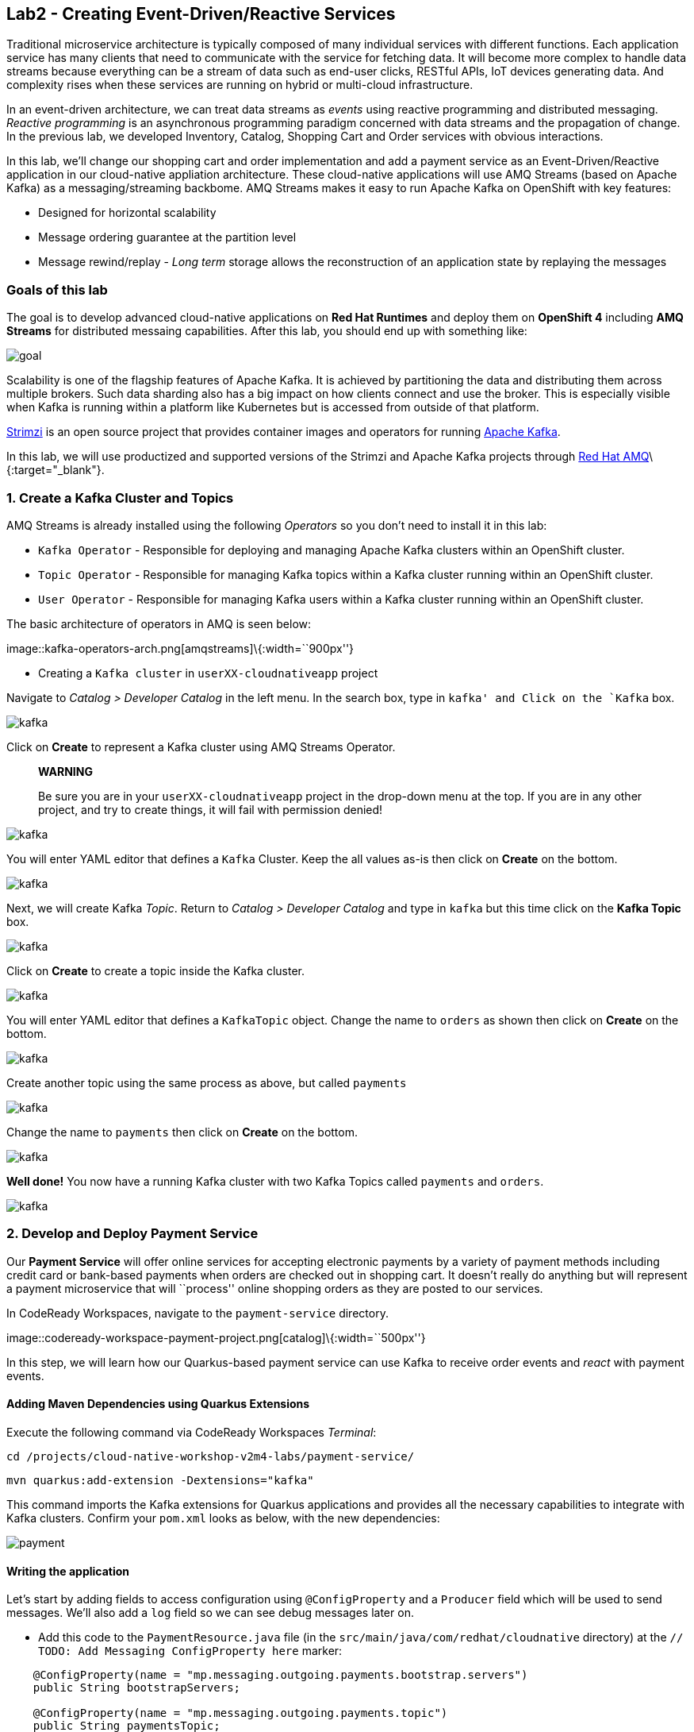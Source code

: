 == Lab2 - Creating Event-Driven/Reactive Services

Traditional microservice architecture is typically composed of many individual services with different functions. Each application
service has many clients that need to communicate with the service for fetching data. It will become more complex to handle data
streams because everything can be a stream of data such as end-user clicks, RESTful APIs, IoT devices generating data. And
complexity rises when these services are running on hybrid or multi-cloud infrastructure.

In an event-driven architecture, we can treat data streams as _events_ using reactive programming and distributed messaging.
_Reactive programming_ is an asynchronous programming paradigm concerned with data streams and the propagation of change. In the
previous lab, we developed Inventory, Catalog, Shopping Cart and Order services with obvious interactions.

In this lab, we’ll change our shopping cart and order implementation and add a payment service as an Event-Driven/Reactive
application in our cloud-native appliation architecture. These cloud-native applications will use AMQ Streams (based on Apache
Kafka) as a messaging/streaming backbome. AMQ Streams makes it easy to run Apache Kafka on OpenShift with key features:

* Designed for horizontal scalability
* Message ordering guarantee at the partition level
* Message rewind/replay - _Long term_ storage allows the reconstruction of an application state by replaying the messages

=== Goals of this lab

The goal is to develop advanced cloud-native applications on *Red Hat Runtimes* and deploy them on *OpenShift 4* including *AMQ
Streams* for distributed messaing capabilities. After this lab, you should end up with something like:

image::lab2-goal.png[goal]

Scalability is one of the flagship features of Apache Kafka. It is achieved by partitioning the data and distributing them across
multiple brokers. Such data sharding also has a big impact on how clients connect and use the broker. This is especially visible
when Kafka is running within a platform like Kubernetes but is accessed from outside of that platform.

https://strimzi.io/[Strimzi] is an open source project that provides container images and operators for running
https://developers.redhat.com/videos/youtube/CZhOJ_ysIiI/[Apache Kafka].

In this lab, we will use productized and supported versions of the Strimzi and Apache Kafka projects through
https://www.redhat.com/en/technologies/jboss-middleware/amq?extIdCarryOver=true&sc_cid=701f2000001OH7TAAW[Red Hat
AMQ]\{:target="_blank"}.

=== 1. Create a Kafka Cluster and Topics



AMQ Streams is already installed using the following _Operators_ so you don’t need to install it in this lab:

* `Kafka Operator` - Responsible for deploying and managing Apache Kafka clusters within an OpenShift cluster.
* `Topic Operator` - Responsible for managing Kafka topics within a Kafka cluster running within an OpenShift cluster.
* `User Operator` - Responsible for managing Kafka users within a Kafka cluster running within an OpenShift cluster.

The basic architecture of operators in AMQ is seen below:

image::kafka-operators-arch.png[amqstreams]\{:width=``900px''}

* Creating a `Kafka cluster` in `userXX-cloudnativeapp` project

Navigate to _Catalog > Developer Catalog_ in the left menu. In the search box, type in `kafka' and Click on the `Kafka` box.

image::kafka-catalog.png[kafka]

Click on *Create* to represent a Kafka cluster using AMQ Streams Operator.

____
*WARNING*

Be sure you are in your `userXX-cloudnativeapp` project in the drop-down menu at the top. If you are in any other project, and try
to create things, it will fail with permission denied!
____

image::kafka-create.png[kafka]

You will enter YAML editor that defines a `Kafka` Cluster. Keep the all values as-is then click on *Create* on the bottom.

image::kafka-create-detail.png[kafka]

Next, we will create Kafka _Topic_. Return to _Catalog > Developer Catalog_ and type in `kafka` but this time click on the *Kafka
Topic* box.

image::kafka-topic-catalog.png[kafka]

Click on *Create* to create a topic inside the Kafka cluster.

image::kafka-topic-create.png[kafka]

You will enter YAML editor that defines a `KafkaTopic` object. Change the name to `orders` as shown then click on *Create* on the
bottom.

image::kafka-topic-orders-create.png[kafka]

Create another topic using the same process as above, but called `payments`

image::kafka-another-topic-create.png[kafka]

Change the name to `payments` then click on *Create* on the bottom.

image::kafka-topic-payments-create.png[kafka]

*Well done!* You now have a running Kafka cluster with two Kafka Topics called `payments` and `orders`.

image::kafka-topics-created.png[kafka]

=== 2. Develop and Deploy Payment Service



Our *Payment Service* will offer online services for accepting electronic payments by a variety of payment methods including
credit card or bank-based payments when orders are checked out in shopping cart. It doesn’t really do anything but will represent
a payment microservice that will ``process'' online shopping orders as they are posted to our services.

In CodeReady Workspaces, navigate to the `payment-service` directory.

image::codeready-workspace-payment-project.png[catalog]\{:width=``500px''}

In this step, we will learn how our Quarkus-based payment service can use Kafka to receive order events and _react_ with payment
events.

==== Adding Maven Dependencies using Quarkus Extensions

Execute the following command via CodeReady Workspaces _Terminal_:

`cd /projects/cloud-native-workshop-v2m4-labs/payment-service/`

`mvn quarkus:add-extension -Dextensions="kafka"`

This command imports the Kafka extensions for Quarkus applications and provides all the necessary capabilities to integrate with
Kafka clusters. Confirm your `pom.xml` looks as below, with the new dependencies:

image::payment-pom-dependency.png[payment]

==== Writing the application

Let’s start by adding fields to access configuration using `@ConfigProperty` and a `Producer` field which will be used to send
messages. We’ll also add a `log` field so we can see debug messages later on.

* Add this code to the `PaymentResource.java` file (in the `src/main/java/com/redhat/cloudnative` directory) at the
`// TODO: Add Messaging ConfigProperty here` marker:

[source,none,role="copypaste"]
----
    @ConfigProperty(name = "mp.messaging.outgoing.payments.bootstrap.servers")
    public String bootstrapServers;

    @ConfigProperty(name = "mp.messaging.outgoing.payments.topic")
    public String paymentsTopic;

    @ConfigProperty(name = "mp.messaging.outgoing.payments.value.serializer")
    public String paymentsTopicValueSerializer;

    @ConfigProperty(name = "mp.messaging.outgoing.payments.key.serializer")
    public String paymentsTopicKeySerializer;

    private Producer<String, String> producer;

    public static final Logger log = LoggerFactory.getLogger(PaymentResource.class);
----

Next, we need a method to handle incoming events, which in this lab will be coming directly from Kafka, but later will come
through as HTTP POST events.

* Add this code at the `// TODO: Add handleCloudEvent method here` marker:

[source,none,role="copypaste"]
----
    @POST
    @Consumes(MediaType.APPLICATION_JSON)
    @Produces(MediaType.TEXT_PLAIN)
    public void handleCloudEvent(String cloudEventJson) {
        String orderId = "unknown";
        String paymentId = "" + ((int)(Math.floor(Math.random() * 100000)));

        try {
            log.info("received event: " + cloudEventJson);
            JsonObject event = new JsonObject(cloudEventJson);
            orderId = event.getString("orderId");
            String total = event.getString("total");
            JsonObject ccDetails = event.getJsonObject("creditCard");
            String name = event.getString("name");

            // fake processing time
            Thread.sleep(5000);
            if (!ccDetails.getString("number").startsWith("4")) {
                 fail(orderId, paymentId, "Invalid Credit Card: " + ccDetails.getString("number"));
            }
             pass(orderId, paymentId, "Payment of " + total + " succeeded for " + name + " CC details: " + ccDetails.toString());
        } catch (Exception ex) {
             fail(orderId, paymentId, "Unknown error: " + ex.getMessage() + " for payment: " + cloudEventJson);
        }
    }
----

____
Note that the `Thread.sleep(5000);` will cause credit card ``processing'' to take 5 seconds, to simulate a real world processing
time.
____

Now we need to implement the `pass()` and `fail()` methods referenced above. These methods will send messages to Kafka using our
`producer` field.

* Add the following code to the `// TODO: Add pass method here` marker:

[source,none,role="copypaste"]
----
    private void pass(String orderId, String paymentId, String remarks) {

        JsonObject payload = new JsonObject();
        payload.put("orderId", orderId);
        payload.put("paymentId", paymentId);
        payload.put("remarks", remarks);
        payload.put("status", "COMPLETED");
        log.info("Sending payment success: " + payload.toString());
        producer.send(new ProducerRecord<String, String>(paymentsTopic, payload.toString()));
    }
----

* Add this code to the `// TODO: Add fail method here` marker:

[source,none,role="copypaste"]
----
    private void fail(String orderId, String paymentId, String remarks) {
        JsonObject payload = new JsonObject();
        payload.put("orderId", orderId);
        payload.put("paymentId", paymentId);
        payload.put("remarks", remarks);
        payload.put("status", "FAILED");
        log.info("Sending payment failure: " + payload.toString());
        producer.send(new ProducerRecord<String, String>(paymentsTopic, payload.toString()));
    }
----

Next, add a method that will receive events from Kafka. We will use the MicroProfile reactive messaging API `@Incoming` annotation
to do this.

* Add this code to the `// TODO: Add consumer method here` marker:

[source,none,role="copypaste"]
----
    @Incoming("orders")
    public CompletionStage<Void> onMessage(KafkaMessage<String, String> message)
            throws IOException {

        log.info("Kafka message with value = {} arrived", message.getPayload());
        handleCloudEvent(message.getPayload());
        return message.ack();
    }
----

And finally, we need a method to initialize the Kafka producer (the consumer will be initialized automatically via Quarkus Kafka
extension). We will use the Quarkus `StartupEvent` Lifecycle listener API, with the `@Observes` annotation to mark this method as
one that should run when the app starts:

* Add this code to the `// TODO: Add init method here` marker:

[source,none,role="copypaste"]
----
    public void init(@Observes StartupEvent ev) {
        Properties props = new Properties();

        props.put("bootstrap.servers", bootstrapServers);
        props.put("value.serializer", paymentsTopicValueSerializer);
        props.put("key.serializer", paymentsTopicKeySerializer);
        producer = new KafkaProducer<String, String>(props);
    }
----

This method will consume Kafka streams from the `orders` topic and call our `handleCloudEvent()` method. Later on we’ll delete
this method and use Knative Events to handle the incoming stream. But for now we’ll use this method to listen to the topic.

==== Configuring the application

Quarkus and its extensions are configured by an `application.properties` file. Open this file (it is in the `src/main/resources`
directory).

* Add these values to the file:

[source,none,role="copypaste"]
----
# Outgoing stream
mp.messaging.outgoing.payments.bootstrap.servers=my-cluster-kafka-bootstrap:9092
mp.messaging.outgoing.payments.connector=smallrye-kafka
mp.messaging.outgoing.payments.topic=payments
mp.messaging.outgoing.payments.value.serializer=org.apache.kafka.common.serialization.StringSerializer
mp.messaging.outgoing.payments.key.serializer=org.apache.kafka.common.serialization.StringSerializer

# Incoming stream (unneeded when using Knative events)
mp.messaging.incoming.orders.connector=smallrye-kafka
mp.messaging.incoming.orders.value.deserializer=org.apache.kafka.common.serialization.StringDeserializer
mp.messaging.incoming.orders.key.deserializer=org.apache.kafka.common.serialization.StringDeserializer
mp.messaging.incoming.orders.bootstrap.servers=my-cluster-kafka-bootstrap:9092
mp.messaging.incoming.orders.group.id=payment-order-service
mp.messaging.incoming.orders.auto.offset.reset=earliest
mp.messaging.incoming.orders.enable.auto.commit=true
mp.messaging.incoming.orders.request.timeout.ms=30000
----

==== Deploying Payment service to OpenShift

Package the payment application by clicking on *Package for OpenShift* in the Commands Palette`:

image::quarkus-dev-run-packageforOcp.png[payment]

Or run the following command in a CodeReady Workspaces _Terminal_:

`mvn clean package -DskipTests`

This will build an executable JAR file in the `target/` directory.

* To deploy this to OpenShift, define a new build in our project:

`oc new-build registry.access.redhat.com/redhat-openjdk-18/openjdk18-openshift:1.5 --binary --name=payment -l app=payment`

____
This build uses the new
https://access.redhat.com/documentation/en-us/red_hat_jboss_middleware_for_openshift/3/html/red_hat_java_s2i_for_openshift/index[Red
Hat OpenJDK Container Image]\{:target="_blank"}, providing foundational software needed to run Java applications, while staying at
a reasonable size.
____

* Force update the OpenJDK image tags just in case they haven’t been imported yet:

`oc import-image openjdk18-openshift --all`

* Start and watch the build, which will take about minutes to complete:

`oc start-build payment --from-file target/*-runner.jar --follow`

image::payment-build-logs.png[payment]

* Deploy it as an OpenShift application after the build is done:

`oc new-app payment`

* Create the route

`oc expose svc/payment`

* Finally, make sure it’s actually done rolling out:

`oc rollout status -w dc/payment`

Wait for that command to report `replication controller payment-1 successfully rolled out` before continuing.

____
*[NOTE]* Even if the rollout command reports success the application may not be ready yet and the reason for that is that we
currently don’t have any liveness check configured.
____

* Testing the Application

Go to _Workloads > Pods_ on the left menu then search `cluster-kafka` pods. Click on the `my-cluster-kafka-0` pod:

image::my-cluster-kafka-0.png[payment]

We will watch the Kafka topic via a CLI to confirm the messages are being sent/received in Kafka. Click on the _Terminal_ tab in
OpenShift (not in CodeReady!) then execute the following command:

`bin/kafka-console-consumer.sh --topic payments --bootstrap-server localhost:9092`

image::kafka-console-consumer.png[payment]

Keep this tab open to act as a debugger for Kafka messages.

Let’s produce a new topic message using `curl` command in CodeReady Workspaces _Terminal_:

First, fetch the URL of our new payment service and store it in an environment variable:

`export URL="http://$(oc get route | grep payment | awk '{print $2}')"`

Then execute this to HTTP POST a message to our payment service with an example order:

[source,shell]
----
curl -i -H 'Content-Type: application/json' -X POST -d'{"orderId": "12321","total": "232.23", "creditCard": {"number": "4232454678667866","expiration": "04/22","nameOnCard": "Jane G Doe"}, "billingAddress": "123 Anystreet, Pueblo, CO 32213", "name": "Jane Doe"}' $URL
----

The payment service will recieve this _order_ and produce a _payment_ result on the Kafka _payment_ topic. You will see the
following result in `Pod Terminal`:

[source,shell]
----
{"orderId":"12321","paymentId":"25658","remarks":"Payment of 232.23 succeeded for Jane Doe CC details: {\"number\":\"4232454678667866\",\"expiration\":\"04/22\",\"nameOnCard\":\"Jane G Doe\"}","status":"COMPLETED"}
----

image::payment_curl_result.png[payment]

Before moving to the next step, stop the Kafka consumer console via `CTRL + C` in Terminal:

image::kafka-console-consumer-stop.png[payment]

=== 3. Adding Kafka Client to Cart Service



By now we have added several microservices to operate on our retail shopping data. Quite often, other services or functions would
need the data we are working with. e.g. once a user checks out, there are other services like an _Order Service_ and our _Payment
Service_ that will need this information, and would most likely want to process further. So we will integrate our Cart service
with Kafka so that it can send an order message when a shopper checks out.

To do that open the `cart-service/src/main/java/com/redhat/cloudnative/CartResource.java` file in CodeReady.

==== Adding Maven Dependencies using Quarkus Extensions

Execute the following command via CodeReady Workspaces _Terminal_:

`cd /projects/cloud-native-workshop-v2m4-labs/cart-service/`

`mvn quarkus:add-extension -Dextensions="kafka"`

This will add the Kafka extension and APIs to our Cart service app.

* Like our Payment service, add this code to the `// TODO: Add annotation of orders messaging configuration here` marker inside
the `CartResource` class inside the `com.redhat.cloudnative` package:

[source,none,role="copypaste"]
----
    @ConfigProperty(name = "mp.messaging.outgoing.orders.bootstrap.servers")
    public String bootstrapServers;

    @ConfigProperty(name = "mp.messaging.outgoing.orders.topic")
    public String ordersTopic;

    @ConfigProperty(name = "mp.messaging.outgoing.orders.value.serializer")
    public String ordersTopicValueSerializer;

    @ConfigProperty(name = "mp.messaging.outgoing.orders.key.serializer")
    public String ordersTopicKeySerializer;

    private Producer<String, String> producer;
----

Next, un-comment (or add if they are missing) the following `import` statements:

[source,none,role="copypaste"]
----
import org.apache.kafka.clients.producer.KafkaProducer;
import org.apache.kafka.clients.producer.Producer;
import org.apache.kafka.clients.producer.ProducerRecord;
----

The init method as it denotes creates the Kafka configuration, we have externalized this configuration and injected the variables
as properties on the class.

* Replace the empty `init()` method with this code:

[source,none,role="copypaste"]
----
    public void init(@Observes StartupEvent ev) {
        Properties props = new Properties();

        props.put("bootstrap.servers", bootstrapServers);
        props.put("value.serializer", ordersTopicValueSerializer);
        props.put("key.serializer", ordersTopicKeySerializer);
        producer = new KafkaProducer<String, String>(props);
    }
----

The `sendOrder()` method is quite simple, it takes the Order POJO as a param and serializes that into JSON to send over the Kafka
topic.

* Replace the empty `sendOrder()` method with this code:

[source,none,role="copypaste"]
----
    private void sendOrder(Order order, String cartId) {
        order.setTotal(shoppingCartService.getShoppingCart(cartId).getCartTotal() + "");
        producer.send(new ProducerRecord<String, String>(ordersTopic, Json.encode(order)));
        log.info("Sent message: " + Json.encode(order));
    }
----

Now that we have those methods, lets add a call to our `sendOrder()` method when we are checking out. Replace the code for
`checkout()` with this code:

[source,none,role="copypaste"]
----
    @POST
    @Path("/checkout/{cartId}")
    @Consumes(MediaType.APPLICATION_JSON)
    @Produces(MediaType.APPLICATION_JSON)
    @Operation(summary = "checkout")
    public ShoppingCart checkout(@PathParam("cartId") String cartId, Order order) {
        sendOrder(order, cartId);
        return shoppingCartService.checkout(cartId);
    }
----

Almost there! Next let’s add the configuration to our `application.properties` file (in the `src/main/resources` of the
`cart-service` project):

[source,none,role="copypaste"]
----
mp.messaging.outgoing.orders.bootstrap.servers=my-cluster-kafka-bootstrap:9092
mp.messaging.outgoing.orders.connector=smallrye-kafka
mp.messaging.outgoing.orders.topic=orders
mp.messaging.outgoing.orders.value.serializer=org.apache.kafka.common.serialization.StringSerializer
mp.messaging.outgoing.orders.key.serializer=org.apache.kafka.common.serialization.StringSerializer
----

==== Re-Deploying Cart service to OpenShift

Package the cart application via clicking on `Package for OpenShift` in `Commands Palette`:

image::quarkus-dev-run-packageforOcp.png[cart]

Or run the following maven plugin in CodeReady Workspaces _Terminal_:

`mvn clean package -DskipTests`

Rebuild a container image based the cart artifact that we just packaged, which will take about minutes to complete:

`oc start-build cart --from-file target/*-runner.jar --follow`

image::cart-build-logs.png[cart]

The cart service will be redeployed automatically via
https://docs.openshift.com/container-platform/4.1/applications/deployments/managing-deployment-processes.html#deployments-triggers_deployment-operations[OpenShift
Deployment triggers]\{:target="_blank"} after it completes to build.

=== 4. Adding Kafka Client to Order Service

Like the `payments` service, our `order` service will listen for orders being placed, but will not process payments - instead the
order service will merely record the orders and their states for eventual display in the UI. Let’s add this capability to the
order service.



==== Adding Maven Dependencies using Quarkus Extensions

Execute the following command via CodeReady Workspaces Terminal:

`cd /projects/cloud-native-workshop-v2m4-labs/order-service/`

`mvn quarkus:add-extension -Dextensions="kafka"`

This command generates a Maven project, importing the Kafka extensions for Quarkus applications and provides all the necessary
capabilities to integrate with the Kafka clusters and subscribe `payments` topic and `orders` topic. Let’s confirm your `pom.xml`
as below:

image::order-kafka-pom-dependency.png[order]

==== Creating Orders and Payments Consumer in Order Service

In the `order-service` project, Create a new Java class, `KafkaOrders.java` in `src/main/java/com/redhat/cloudnative` to consume
messages from the Kafka `orders` and `payments` topic. Copy the following entire code into `KafkaOrders.java`.

[source,none,role="copypaste"]
----
package com.redhat.cloudnative;

import io.smallrye.reactive.messaging.kafka.KafkaMessage;
import org.eclipse.microprofile.reactive.messaging.Incoming;
import org.slf4j.Logger;
import org.slf4j.LoggerFactory;

import javax.enterprise.context.ApplicationScoped;

import java.io.IOException;
import java.util.concurrent.CompletionStage;

import javax.inject.Inject;
import io.vertx.core.json.JsonObject;

@ApplicationScoped
public class KafkaOrders {

    private static final Logger LOG = LoggerFactory.getLogger(KafkaOrders.class);

    @Inject
    OrderService orderService;

    @Incoming("orders")
    public CompletionStage<Void> onMessage(KafkaMessage<String, String> message)
            throws IOException {

        LOG.info("Kafka order message with value = {} arrived", message.getPayload());

        JsonObject orders = new JsonObject(message.getPayload());
        Order order = new Order();
        order.setOrderId(orders.getString("orderId"));
        order.setName(orders.getString("name"));
        order.setTotal(orders.getString("total"));
        order.setCcNumber(orders.getJsonObject("creditCard").getString("number"));
        order.setCcExp(orders.getJsonObject("creditCard").getString("expiration"));
        order.setBillingAddress(orders.getString("billingAddress"));
        order.setStatus("PROCESSING");
        orderService.add(order);

        return message.ack();
    }

    @Incoming("payments")
    public CompletionStage<Void> onMessagePayments(KafkaMessage<String, String> message)
            throws IOException {

        LOG.info("Kafka payment message with value = {} arrived", message.getPayload());

        JsonObject payments = new JsonObject(message.getPayload());
        orderService.updateStatus(payments.getString("orderId"), payments.getString("status"));

        return message.ack();
    }

}
----

Almost there; Next lets add the configuration to our `src/main/resources/application.properties` file in the `order-service`
project:

[source,none,role="copypaste"]
----
# Incoming payment topic messages
mp.messaging.incoming.payments.connector=smallrye-kafka
mp.messaging.incoming.payments.value.deserializer=org.apache.kafka.common.serialization.StringDeserializer
mp.messaging.incoming.payments.key.deserializer=org.apache.kafka.common.serialization.StringDeserializer
mp.messaging.incoming.payments.bootstrap.servers=my-cluster-kafka-bootstrap:9092
mp.messaging.incoming.payments.group.id=order-service
mp.messaging.incoming.payments.auto.offset.reset=earliest
mp.messaging.incoming.payments.enable.auto.commit=true
mp.messaging.incoming.payments.request.timeout.ms=30000

# Enable CORS requests from browsers
quarkus.http.cors=true

# Incoming order topic messages
mp.messaging.incoming.orders.connector=smallrye-kafka
mp.messaging.incoming.orders.value.deserializer=org.apache.kafka.common.serialization.StringDeserializer
mp.messaging.incoming.orders.key.deserializer=org.apache.kafka.common.serialization.StringDeserializer
mp.messaging.incoming.orders.bootstrap.servers=my-cluster-kafka-bootstrap:9092
mp.messaging.incoming.orders.group.id=order-service
mp.messaging.incoming.orders.auto.offset.reset=earliest
mp.messaging.incoming.orders.enable.auto.commit=true
mp.messaging.incoming.orders.request.timeout.ms=30000
----

==== Re-Deploying Order service to OpenShift

Package the order application via clicking on `Package for OpenShift` in `Commands Palette`:

image::quarkus-dev-run-packageforOcp.png[codeready-workspace-maven]

Or run the following maven plugin in CodeReady Workspaces _Terminal_:

`mvn clean package -DskipTests`

image::order-mvn-package.png[order]

Rebuild a container image based the cart artifact that we just packaged, which will take about minutes to complete:

`oc start-build order --from-file target/*-runner.jar --follow`

The order service will be redeployed automatically via
https://docs.openshift.com/container-platform/4.1/applications/deployments/managing-deployment-processes.html#deployments-triggers_deployment-operations[OpenShift
Deployment triggers]\{:target="_blank"} after it completes to build.

Let’s confirm if the all services works correctly using `Kafka` messaging via coolstore GUI test.

####5. End to End Functional Testing



Let’s go shopping! Open the Web UI in your browser. To get the URL to the Web UI, run this command in CodeReady _Terminal_:

`oc get route | grep coolstore-ui | awk '{print $2}'`

Add some cool items to your shopping cart in the following shopping scenarios:

* {blank}
[arabic]
. Add a _Red Hat Fedora_ to your cart by click on *Add to Cart*. You will see the `Success! Added!` message under the top munu.

image::add-to-cart.png[serverless]

* {blank}
[arabic, start=2]
. Go to the *Your Shopping Cart* tab and click on the *Checkout* button . Input the credit card information. The Card Info should
be 16 digits and begin with the digit `4`. For example `4123987754646678`.

image::checkout.png[serverless]

* {blank}
[arabic, start=3]
. Input your Credit Card information to pay for the items:

image::input-cc-info.png[serverless]

* {blank}
[arabic, start=4]
. Confirm the _Payment Status_ of the your shopping items in the *All Orders* tab. It should be `Processing`.

image::payment-processing.png[serverless]

* {blank}
[arabic, start=5]
. After a few moments, reload the *All Orders* page to confirm that the Payment Status changed to `COMPLETED` or `FAILED`.

____
`Note`: If the status is still `Processing`, the order service is processing incoming Kafka messages and storing them in MongoDB.
Please reload the page a few times more.
____

image::payment-completedorfailed.png[serverless]

=== Summary

In this scenario we developed an _Event-Driven/Reactive_ cloud-native appliction to deal with data streams from the shopping cart
service to the order service and payment service using _Apache Kafka_).

We also used Quarkus and its _Kafka extension_ to integrate the app with Kafka. `AMQ Streams`, a fully supported Kafka solution
from Red Hat, enables you to create Apache Kafka clusters very easily via OpenShift developer catalog.

In the end, we now have message-driven microservices for implementing reactive systems, where all the components interact using
asynchronous messages passing. Most importantly, *Quarkus* is perfectly suited to implement event-driven microservices and
reactive systems. Congratulations!
